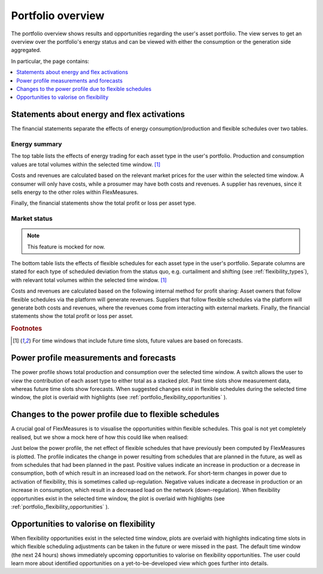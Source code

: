.. _portfolio:

******************
Portfolio overview
******************

The portfolio overview shows results and opportunities regarding the user's asset portfolio.
The view serves to get an overview over the portfolio's energy status and can be viewed with either
the consumption or the generation side aggregated.

In particular, the page contains:

.. contents::
    :local:
    :depth: 1


.. image:: https://github.com/FlexMeasures/screenshots/raw/main/screenshot_portfolio.png
    :align: center
..    :scale: 40%


.. _portfolio_statements:

Statements about energy and flex activations
=======================================================

The financial statements separate the effects of energy consumption/production and flexible schedules over two tables.

Energy summary
-----------------------

The top table lists the effects of energy trading for each asset type in the user's portfolio.
Production and consumption values are total volumes within the selected time window.
[#f1]_

Costs and revenues are calculated based on the relevant market prices for the user within the selected time window.
A consumer will only have costs, while a prosumer may have both costs and revenues.
A supplier has revenues, since it sells energy to the other roles within FlexMeasures. 

Finally, the financial statements show the total profit or loss per asset type.


Market status
----------------------------------
.. note:: This feature is mocked for now.

The bottom table lists the effects of flexible schedules for each asset type in the user's portfolio.
Separate columns are stated for each type of scheduled deviation from the status quo, e.g. curtailment and shifting (see :ref:`flexibility_types`), with relevant total volumes within the selected time window.
[#f1]_

Costs and revenues are calculated based on the following internal method for profit sharing:
Asset owners that follow flexible schedules via the platform will generate revenues.
Suppliers that follow flexible schedules via the platform will generate both costs and revenues, where the revenues come from interacting with external markets.
Finally, the financial statements show the total profit or loss per asset.

.. rubric:: Footnotes

.. [#f1] For time windows that include future time slots, future values are based on forecasts.


.. _portfolio_power_profile:

Power profile measurements and forecasts
========================================

The power profile shows total production and consumption over the selected time window.
A switch allows the user to view the contribution of each asset type to either total as a stacked plot.
Past time slots show measurement data, whereas future time slots show forecasts.
When suggested changes exist in flexible schedules during the selected time window, the plot is overlaid with highlights (see :ref:`portfolio_flexibility_opportunities` ).


.. _portfolio_flexibility_effects:

Changes to the power profile due to flexible schedules
=====================================================

A crucial goal of FlexMeasures is to visualise the opportunities within flexible schedules.
This goal is not yet completely realised, but we show a mock here of how this could like when realised: 

Just below the power profile, the net effect of flexible schedules that have previously been computed by FlexMeasures is plotted.
The profile indicates the change in power resulting from schedules that are planned in the future, as well as from schedules that had been planned in the past.
Positive values indicate an increase in production or a decrease in consumption, both of which result in an increased load on the network.
For short-term changes in power due to activation of flexibility, this is sometimes called up-regulation.
Negative values indicate a decrease in production or an increase in consumption, which result in a decreased load on the network (down-regulation).
When flexibility opportunities exist in the selected time window, the plot is overlaid with highlights (see :ref:`portfolio_flexibility_opportunities` ).


.. _portfolio_flexibility_opportunities:

Opportunities to valorise on flexibility 
==============================================

When flexibility opportunities exist in the selected time window, plots are overlaid with highlights indicating time slots
in which flexible scheduling adjustments can be taken in the future or were missed in the past.
The default time window (the next 24 hours) shows immediately upcoming opportunities to valorise on flexibility opportunities.
The user could learn more about identified opportunities on a yet-to-be-developed view which goes further into details.
